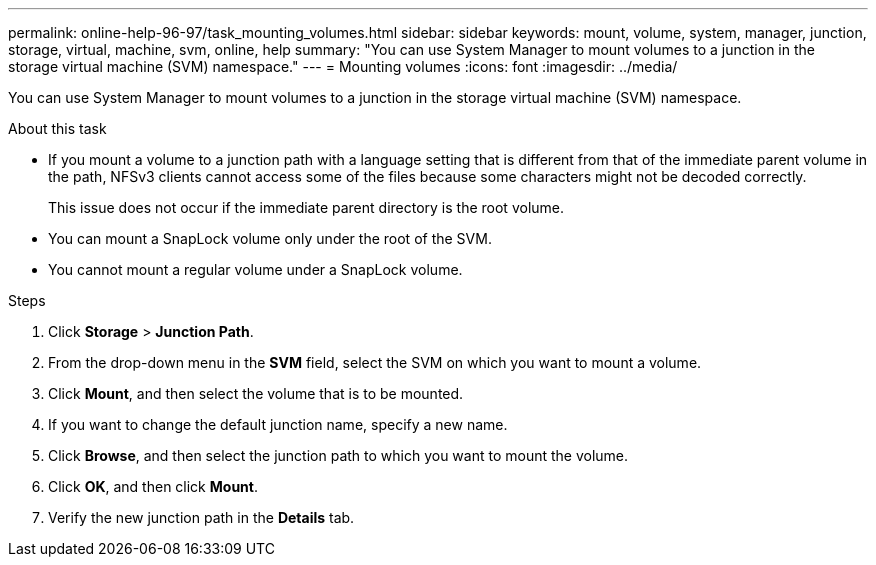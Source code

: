 ---
permalink: online-help-96-97/task_mounting_volumes.html
sidebar: sidebar
keywords: mount, volume, system, manager, junction, storage, virtual, machine, svm, online, help
summary: "You can use System Manager to mount volumes to a junction in the storage virtual machine (SVM) namespace."
---
= Mounting volumes
:icons: font
:imagesdir: ../media/

[.lead]
You can use System Manager to mount volumes to a junction in the storage virtual machine (SVM) namespace.

.About this task

* If you mount a volume to a junction path with a language setting that is different from that of the immediate parent volume in the path, NFSv3 clients cannot access some of the files because some characters might not be decoded correctly.
+
This issue does not occur if the immediate parent directory is the root volume.

* You can mount a SnapLock volume only under the root of the SVM.
* You cannot mount a regular volume under a SnapLock volume.

.Steps

. Click *Storage* > *Junction Path*.
. From the drop-down menu in the *SVM* field, select the SVM on which you want to mount a volume.
. Click *Mount*, and then select the volume that is to be mounted.
. If you want to change the default junction name, specify a new name.
. Click *Browse*, and then select the junction path to which you want to mount the volume.
. Click *OK*, and then click *Mount*.
. Verify the new junction path in the *Details* tab.

